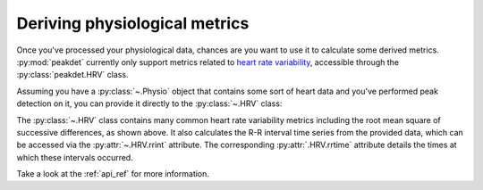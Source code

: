 .. _usage_metrics:

.. testsetup::

    from peakdet import load_physio, operations
    data = load_physio('PPG.csv', fs=25.0)
    data = operations.interpolate_physio(data, target_fs=250.0)
    data = operations.filter_physio(data, cutoffs=1.0, method='lowpass')
    data = operations.peakfind_physio(data, thresh=0.1, dist=100)

Deriving physiological metrics
------------------------------

Once you've processed your physiological data, chances are you want to use it
to calculate some derived metrics. :py:mod:`peakdet` currently only support
metrics related to `heart rate variability <https://en.wikipedia.org/wiki/
Heart_rate_variability>`_, accessible through the :py:class:`peakdet.HRV`
class.

Assuming you have a :py:class:`~.Physio` object that contains some sort of
heart data and you've performed peak detection on it, you can provide it
directly to the :py:class:`~.HRV` class:

.. doctest::

    >>> from peakdet import HRV
    >>> metrics = HRV(data)
    >>> print(metrics.rmssd)
    27.7509733014

The :py:class:`~.HRV` class contains many common heart rate variability metrics
including the root mean square of successive differences, as shown above. It
also calculates the R-R interval time series from the provided data, which can
be accessed via the :py:attr:`~.HRV.rrint` attribute. The corresponding
:py:attr:`.HRV.rrtime` attribute details the times at which these intervals
occurred.

Take a look at the :ref:`api_ref` for more information.
